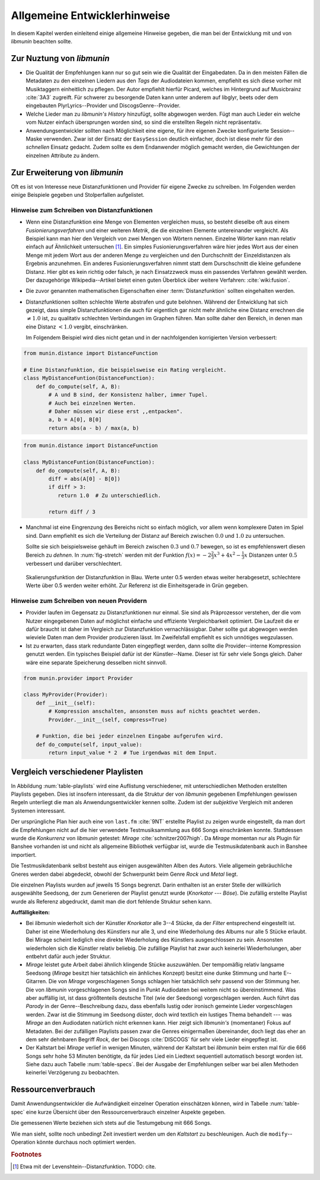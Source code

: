 *****************************
Allgemeine Entwicklerhinweise
*****************************

In diesem Kapitel werden einleitend einige allgemeine Hinweise gegeben, die man
bei der Entwicklung mit und von *libmunin* beachten sollte.

Zur Nuztung von *libmunin*
==========================

- Die Qualität der Empfehlungen kann nur so gut sein wie die Qualität der
  Eingabedaten. Da in den meisten Fällen die Metadaten zu den einzelnen Liedern
  aus den *Tags* der Audiodateien kommen, empfiehlt es sich diese vorher mit 
  Musiktaggern einheitlich zu pflegen. Der Autor empfiehlt hierfür Picard,
  welches im Hintergrund auf Musicbrainz :cite:`3A3` zugreift. 
  Für schwerer zu besorgende Daten kann unter anderem auf libglyr, beets oder
  dem eingebauten PlyrLyrics--Provider und DiscogsGenre--Provider.
- Welche Lieder man zu *libmunin's History* hinzufügt, sollte 
  abgewogen werden. Fügt man auch Lieder ein welche vom Nutzer einfach
  übersprungen worden sind, so sind die erstellten Regeln nicht repräsentativ.
- Anwendungsentwickler sollten nach Möglichkeit eine eigene, für ihre eigenen
  Zwecke konfigurierte Session--Maske verwenden. Zwar ist der Einsatz der
  ``EasySession`` deutlich einfacher, doch ist diese mehr für den *schnellen*
  Einsatz gedacht.  Zudem sollte es dem Endanwender möglich gemacht werden, 
  die Gewichtungen der einzelnen Attribute zu ändern.

Zur Erweiterung von *libmunin*
==============================

Oft es ist von Interesse neue Distanzfunktionen und Provider für eigene Zwecke 
zu schreiben. Im Folgenden werden einige Beispiele gegeben und Stolperfallen
aufgelistet.

Hinweise zum Schreiben von Distanzfunktionen
--------------------------------------------

- Wenn eine Distanzfunktion eine Menge von Elementen vergleichen muss, so
  besteht dieselbe oft aus einem *Fusionierungsverfahren* und einer weiteren
  *Metrik*, die die einzelnen Elemente untereinander vergleicht. 
  Als Beispiel kann man hier den Vergleich von zwei Mengen von Wörtern nennen. 
  Einzelne Wörter kann man relativ einfach auf Ähnlichkeit untersuchen [#f1]_.
  Ein simples Fusionierungsverfahren wäre hier jedes Wort aus der einen Menge
  mit jedem Wort aus der anderen Menge zu vergleichen und den Durchschnitt der
  Einzeldistanzen als Ergebnis anzunehmen. Ein anderes Fusionierungsverfahren nimmt statt
  dem Durschschnitt die kleine gefundene Distanz. Hier gibt es kein richtig oder
  falsch, je nach Einsatzzweck muss ein passendes Verfahren gewählt werden.
  Der dazugehörige Wikipedia--Artikel bietet einen guten Überblick über
  weitere Verfahren: :cite:`wiki:fusion`.

    
- Die zuvor genannten mathematischen Eigenschaften einer :term:`Distanzfunktion`
  sollten eingehalten werden.
 
- Distanzfunktionen sollten schlechte Werte abstrafen und gute belohnen. Während
  der Entwicklung hat sich gezeigt, dass simple Distanzfunktionen die auch für
  eigentlich gar nicht mehr ähnliche eine Distanz errechnen die :math:`\neq 1.0`
  ist, zu qualitativ schlechten Verbindungen im Graphen führen. Man sollte daher
  den Bereich, in denen man eine Distanz :math:`< 1.0` vergibt, einschränken. 

  Im Folgendem Beispiel wird dies nicht getan und in der nachfolgenden
  korrigierten Version verbessert:  

.. code-block:: python

   from munin.distance import DistanceFunction

   # Eine Distanzfunktion, die beispielsweise ein Rating vergleicht.
   class MyDistanceFuntion(DistanceFunction):
       def do_compute(self, A, B):
           # A und B sind, der Konsistenz halber, immer Tupel. 
           # Auch bei einzelnen Werten.
           # Daher müssen wir diese erst ,,entpacken".
           a, b = A[0], B[0]
           return abs(a - b) / max(a, b)

.. code-block:: python

   from munin.distance import DistanceFunction

   class MyDistanceFuntion(DistanceFunction):
       def do_compute(self, A, B):
           diff = abs(A[0] - B[0])
           if diff > 3:
              return 1.0  # Zu unterschiedlich.

           return diff / 3

- Manchmal ist eine Eingrenzung des Bereichs nicht so einfach möglich, vor allem
  wenn komplexere Daten im Spiel sind. Dann empfiehlt es sich die Verteilung der
  Distanz auf Bereich zwischen :math:`0.0` und :math:`1.0` zu untersuchen.

  Sollte sie sich beispielsweise gehäuft im Bereich zwischen :math:`0.3` und
  :math:`0.7` bewegen, so ist es empfehlenswert diesen Bereich zu *dehnen*.  In
  :num:`fig-stretch` werden mit der Funktion :math:`f(x) = -2\frac{2}{3}x^{3} +
  4x^{2} - \frac{1}{3}x` Distanzen unter :math:`0.5` verbessert und darüber
  verschlechtert.

  .. _fig-stretch:

  .. figure:: figs/scale.*
     :alt: Skalierungsfunktion der Distanzfunktion
     :align: center
     :width: 70%

     Skalierungsfunktion der Distanzfunktion in Blau. Werte unter 0.5 werden
     etwas weiter herabgesetzt, schlechtere Werte über 0.5 werden weiter erhöht.
     Zur Referenz ist die Einheitsgerade in Grün gegeben.

Hinweise zum Schreiben von neuen Providern
------------------------------------------

- Provider laufen im Gegensatz zu Distanzfunktionen nur einmal. Sie sind als
  Präprozessor verstehen, der die vom Nutzer eingegebenen Daten auf möglichst
  einfache und effiziente Vergleichbarkeit optimiert. Die Laufzeit die er dafür
  braucht ist daher im Vergleich zur Distanzfunktion vernachlässigbar.
  Daher sollte gut abgewogen werden wieviele Daten man dem Provider produzieren
  lässt. Im Zweifelsfall empfiehlt es sich unnötiges wegzulassen. 
- Ist zu erwarten, dass stark redundante Daten eingepflegt werden, dann sollte
  die Provider--interne Kompression genutzt werden. Ein typisches Beispiel dafür
  ist der Künstler--Name. Dieser ist für sehr viele Songs gleich. Daher wäre
  eine separate Speicherung desselben nicht sinnvoll. 

.. code-block:: python

 from munin.provider import Provider

 class MyProvider(Provider):
     def __init__(self):
         # Kompression anschalten, ansonsten muss auf nichts geachtet werden.
         Provider.__init__(self, compress=True)

     # Funktion, die bei jeder einzelnen Eingabe aufgerufen wird.
     def do_compute(self, input_value): 
         return input_value * 2  # Tue irgendwas mit dem Input.


.. _ref-playlist-compare:

Vergleich verschiedener Playlisten
==================================

In Abbildung :num:`table-playlists` wird eine Auflistung verschiedener, mit
unterschiedlichen Methoden erstellten Playlists gegeben. Dies ist insofern
interessant, da die Struktur der von *libmunin* gegebenen Empfehlungen gewissen
Regeln unterliegt die man als Anwendungsentwickler kennen sollte. Zudem ist der
*subjektive* Vergleich mit anderen Systemen interessant.

Der ursprüngliche Plan hier auch eine von ``last.fm`` :cite:`9NT` erstellte
Playlist zu zeigen wurde eingestellt, da man dort die Empfehlungen nicht auf
die hier verwendete Testmusiksammlung aus 666 Songs einschränken konnte. 
Stattdessen wurde die *Konkurrenz* von *libmunin* getestet: *Mirage*
:cite:`schnitzer2007high`. Da *Mirage* momentan nur als Plugin für Banshee
vorhanden ist und nicht als allgemeine Bibliothek verfügbar ist, wurde die 
Testmusikdatenbank auch in Banshee importiert.

Die Testmusikdatenbank selbst besteht aus einigen ausgewählten Alben des Autors.
Viele allgemein gebräuchliche Gneres werden dabei abgedeckt, obwohl der
Schwerpunkt beim Genre *Rock* und *Metal* liegt.

Die einzelnen Playlists wurden auf jeweils 15 Songs begrenzt. Darin enthalten
ist an erster Stelle der willkürlich ausgewählte Seedsong, der zum Generieren
der Playlist genutzt wurde (*Knorkator --- Böse*). Die zufällig erstellte
Playlist wurde als Referenz abgedruckt, damit man die dort fehlende Struktur
sehen kann.

**Auffälligkeiten:**

- Bei *libmunin* wiederholt sich der Künstler *Knorkator* alle 3--4 Stücke,
  da der *Filter* entsprechend eingestellt ist. Daher ist eine Wiederholung des
  Künstlers nur alle 3, und eine Wiederholung des Albums nur alle 5 Stücke
  erlaubt. Bei Mirage scheint lediglich eine direkte Wiederholung des Künstlers
  ausgeschlossen zu sein. Ansonsten wiederholen sich die Künstler
  relativ beliebig. Die zufällige Playlist hat zwar auch keinerlei
  Wiederholungen, aber entbehrt dafür auch jeder Struktur.
- *Mirage* leistet gute Arbeit dabei ähnlich klingende Stücke auszuwählen. Der
  tempomäßig relativ langsame Seedsong (*Mirage* besitzt hier tatsächlich ein
  änhliches Konzept) besitzt eine dunke Stimmung und harte E--Gitarren. Die von
  *Mirage* vorgeschlagenen Songs schlagen hier tatsächlich sehr passend von der
  Stimmung her. Die von *libmunin* vorgeschlagenen Songs sind in Punkt
  Audiodaten bei weitem nicht so übereinstimmend. Was aber auffällig ist, ist
  dass größtenteils deutsche Titel (wie der Seedsong) vorgeschlagen werden. Auch
  führt das *Parody* in der Genre--Beschreibung dazu, dass ebenfalls lustig oder
  ironisch gemeinte Lieder vorgeschlagen werden. Zwar ist die Stimmung im
  Seedsong düster, doch wird textlich ein lustiges Thema behandelt --- was
  *Mirage* an den Audiodaten natürlich nicht erkennen kann.  Hier zeigt sich
  *libmunin's* (momentaner) Fokus auf Metadaten.  Bei der zufälligen Playlists
  passen zwar die Genres einigermaßen übereinander, doch liegt das eher an dem
  sehr dehnbaren Begriff *Rock*, der bei
  Discogs :cite:`DISCOGS` für sehr viele Lieder eingepflegt ist.
- Der Kaltstart bei *Mirage* verlief in wenigen Minuten, während der Kaltstart
  bei *libmunin* beim ersten mal für die 666 Songs sehr hohe 53 Minuten
  benötigte, da für jedes Lied ein Liedtext sequentiell automatisch besorgt
  worden ist. Siehe dazu auch Tabelle :num:`table-specs`. Bei der Ausgabe der
  Empfehlungen selber war bei allen Methoden keinerlei Verzögerung zu
  beobachten.

Ressourcenverbrauch
===================

Damit Anwendungsentwickler die Aufwändigkeit einzelner Operation einschätzen
können, wird in Tabelle :num:`table-spec` eine kurze Übersicht über den
Ressourcenverbrauch einzelner Aspekte gegeben.

Die gemessenen Werte beziehen sich stets auf die Testumgebung mit 666 Songs. 

.. figtable::
   :alt: Auflistung des Ressourcenverbrauchs verschiedener Operationen
   :spec: l | r 
   :label: table-specs
   :caption: Auflistung des Ressourcenverbrauchs verschiedener Operationen.

   ========================================== ==========================
   **Operation**                              **Ressourcenverbrauch**  
   ========================================== ==========================
   *Speicherverbrauch*                        77.5 MB    
   *Speicherplatz der Session (gepackt)*      0.9 MB     
   *Speicherplatz der Session (ungepackt)*    2.5 MB     
   *Zeit für den Kaltstart*                   53 Minuten *(63% Liedtextsuche + 37% Audioanalyse)*
   |hline| ``rebuild``                        44 Sekunden
   ``add``                                    ~1ms
   ``insert``                                 164ms
   ``remove``                                 54ms
   ``modify``                                 219ms
   ========================================== ==========================

Wie man sieht, sollte noch unbedingt Zeit investiert werden um den *Kaltstart*
zu beschleunigen. Auch die ``modify``--Operation könnte durchaus noch optimiert
werden. 

.. rubric:: Footnotes

.. [#f1] Etwa mit der Levenshtein--Distanzfunktion. TODO: cite.

.. figtable::
   :alt: Vergleich verschiedener Playlisten  
   :spec: r | l l r 
   :label: table-playlists
   :caption: Vergleich verschiedener, je 15 Lieder langen Playlisten.
             Die Playlist im oberen Drittel wurde mittels des Seedsongs (01)
             erstellt. Die im zweitem Drittel wurde mittels Mirage/Banshee
             erstellt, die letzte wurde komplett zufällig generiert.

   =================== ==================== ===================== ====================
   **Nummer**          **Künstler**         **Titel**             **Genre**
   =================== ==================== ===================== ====================
   **libmunin:**       
   |hline| *01*        *Knorkator*          *Böse*                *Rock/Parody, Heavy Metal*
   |hline| *02*        Letzte Instanz       Egotrip               *Rock/Folk Rock, Goth Rock*
   *03*                Nachtgeschrei        Lass mich raus        *Rock/Folk Rock*
   *04*                Knorkator            Ick wer zun Schwein   *Rock/Parody, Heavy Metal*
   *05*                Finntroll            Svart djup            *Rock/Folk Metal, Black Metal*
   *06*                Heaven Shall Burn    Endzeit               *Rock/Hardcore, Death Metal*
   *07*                In Extremo           Liam                  *Rock/Medieval, Hard Rock*
   *08*                Knorkator            Konflikt              *Rock/Parody, Heavy Metal*
   *09*                Letzte Instanz       Schlangentanz         *Rock/Folk Rock, Goth Rock*
   *10*                Marc-Uwe Kling       Scheißverein          *Folk/Pardoy*
   *11*                Johnny Cash          Heart of Gold         *Folk/Country, Rockabilly*
   *12*                Knorkator            Geh zu ihr            *Rock/Parody, Heavy Metal*
   *13*                In Extremo           Erdbeermund           *Rock/Medieval, Hard Rock*
   *14*                The Rolling Stones   Stealing My Heart     *Rock/Pop Rock, Rock & Roll*
   *15*                Knorkator            Klartext              *Rock/Parody, Heavy Metal*
   |hline| **Mirage:** 
   |hline| *02*        Knorkator            Ganz besond'rer Mann  *Rock/Parody, Heavy Metal*
   *03*                Coppelius            Operation             *Rock/Classic, Medieval Metal*
   *04*                Letzte Instanz       Salve Te              *Rock/Folk Rock, Goth Rock*
   *05*                Apocalyptica         Fisheye               *Rock/Symphonic Rock*
   *06*                Coppelius            I Told You So!        *Rock/Classic, Medieval Metal*
   *07*                Apocalyptica         Pray!                 *Rock/Symphonic Rock*
   *08*                Knorkator            Klartext              *Rock/Parody, Heavy Metal*
   *09*                Devildriver          Black Soul Choir      *Rock/Death Metal*
   *10*                Finntroll            Fiskarens Fiende      *Rock/Folk Metal, Black Metal*
   *11*                Devildriver          Swinging the Dead     *Rock/Death Metal*
   *12*                Knorkator            Es kotzt mich an      *Rock/Parody, Heavy Metal*
   *13*                Heaven Shall Burn    Forlorn Skies         *Rock/Hardcore, Death Metal*
   *14*                Knorkator            Hardcore              *Rock/Parody, Heavy Metal*
   *15*                Rammstein            Roter Sand            *Rock/Industrial, Hard Rock*
   |hline| **Zufall:**
   |hline| *02*        Schandmaul           Drei Lieder           *Rock/Folk Rock*
   *03*                Tanzwut              Götterfunken          *Electronic, Industrial*
   *04*                Finntroll            Suohengen sija        *Ambient*
   *05*                Biermösl Blosn       Anno Domini           *Brass Band, Parody*
   *06*                Finntroll            Mordminnen            *Rock/Folk Metal, Black Metal*
   *07*                The Rolling Stones   Stealing My Heart     *Rock/Pop Rock, Rock & Roll*
   *08*                Die Ärzte            Ein Mann              *Rock/Punk, Pop Rock*
   *09*                Letzte Instanz       Regenbogen            *Rock/Folk Rock, Goth Rock*
   *10*                Billy Talent         White Sparrows        *Rock/Punk, Alternative Rock*
   *11*                Letzte Instanz       Schlangentanz         *Rock/Folk Rock, Goth Rock*
   *12*                Christopher Rhyne    Shadows of the Forest *Classical, Ambient*
   *13*                The Beatles          Eight Days a Week     *Pop/Rock & Roll*
   *14*                Of Monsters and Men  From Finner           *Pop/Folk, Indie Rock*
   *15*                The Cranberries      Dreaming My Dreams    *Rock/Alternative Rock*
   =================== ==================== ===================== ====================
